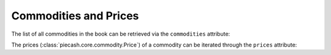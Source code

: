 Commodities and Prices
----------------------

The list of all commodities in the book can be retrieved via the ``commodities`` attribute:

.. ipython:: python

    from piecash import open_book

    book = open_book(gnucash_books + "book_prices.gnucash", open_if_lock=True)

    # all commodities
    print(book.commodities)

    cdty = book.commodities[0]

    # accessing attributes of a commodity
    print("Commodity namespace={cdty.namespace}\n"
          "          mnemonic={cdty.mnemonic}\n"
          "          cusip={cdty.cusip}\n"
          "          fraction={cdty.fraction}".format(cdty=cdty))

The prices (:class:`piecash.core.commodity.Price`) of a commodity can be iterated through the ``prices`` attribute:

.. ipython:: python

    # loop on the prices
    for cdty in book.commodities:
        for pr in cdty.prices:
            print("Price date={pr.date}"
                  "      value={pr.value} {pr.currency.mnemonic}/{pr.commodity.mnemonic}".format(pr=pr))
